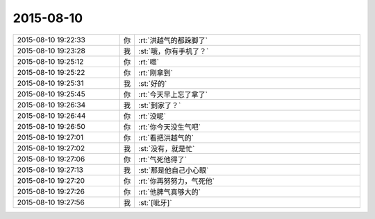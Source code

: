 2015-08-10
-------------

.. csv-table::
   :widths: 28, 1, 60

   2015-08-10 19:22:33,你,:rt:`洪越气的都跺脚了`
   2015-08-10 19:23:28,我,:st:`哦，你有手机了？`
   2015-08-10 19:25:12,你,:rt:`嗯`
   2015-08-10 19:25:22,你,:rt:`刚拿到`
   2015-08-10 19:25:31,我,:st:`好的`
   2015-08-10 19:25:45,你,:rt:`今天早上忘了拿了`
   2015-08-10 19:26:34,我,:st:`到家了？`
   2015-08-10 19:26:44,你,:rt:`没呢`
   2015-08-10 19:26:50,你,:rt:`你今天没生气吧`
   2015-08-10 19:27:01,你,:rt:`看把洪越气的`
   2015-08-10 19:27:02,我,:st:`没有，就是忙`
   2015-08-10 19:27:06,你,:rt:`气死他得了`
   2015-08-10 19:27:13,我,:st:`那是他自己小心眼`
   2015-08-10 19:27:20,你,:rt:`你再努努力，气死他`
   2015-08-10 19:27:26,你,:rt:`他脾气真够大的`
   2015-08-10 19:27:56,我,:st:`[呲牙]`